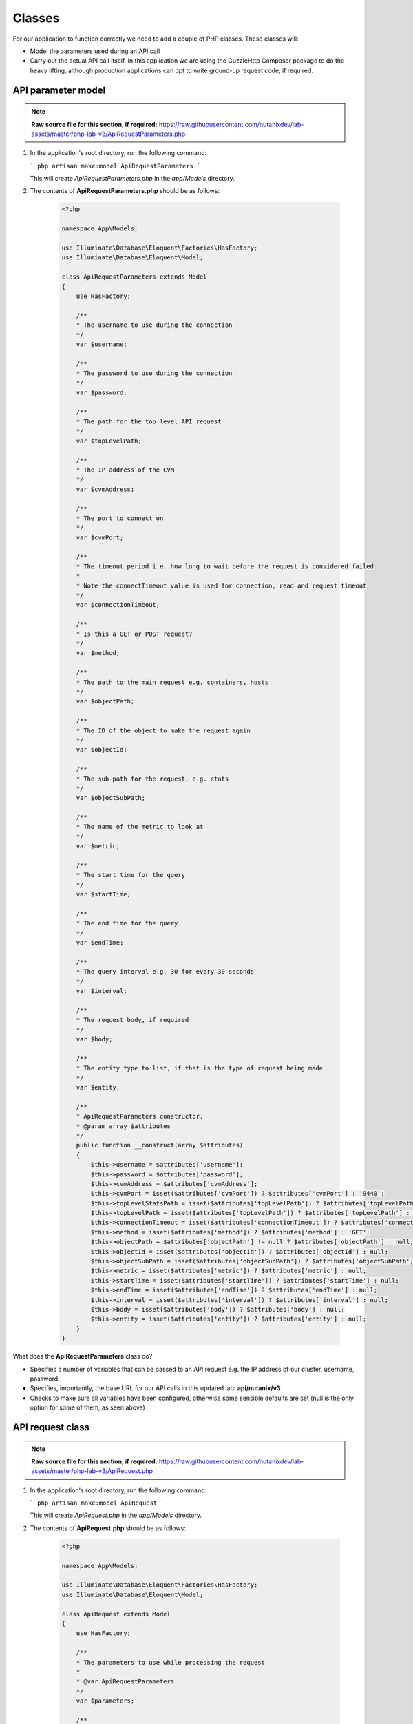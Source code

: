 Classes
#######

For our application to function correctly we need to add a couple of PHP classes.  These classes will:

- Model the parameters used during an API call
- Carry out the actual API call itself.  In this application we are using the GuzzleHttp Composer package to do the heavy lifting, although production applications can opt to write ground-up request code, if required.

API parameter model
...................

.. note::

  **Raw source file for this section, if required:** https://raw.githubusercontent.com/nutanixdev/lab-assets/master/php-lab-v3/ApiRequestParameters.php

#. In the application's root directory, run the following command:

   ```
   php artisan make:model ApiRequestParameters
   ```

   This will create `ApiRequestParameters.php` in the `app/Models` directory.

#. The contents of **ApiRequestParameters.php** should be as follows:

    .. code-block:: php

        <?php

        namespace App\Models;

        use Illuminate\Database\Eloquent\Factories\HasFactory;
        use Illuminate\Database\Eloquent\Model;

        class ApiRequestParameters extends Model
        {
            use HasFactory;

            /**
            * The username to use during the connection
            */
            var $username;

            /**
            * The password to use during the connection
            */
            var $password;

            /**
            * The path for the top level API request
            */
            var $topLevelPath;

            /**
            * The IP address of the CVM
            */
            var $cvmAddress;

            /**
            * The port to connect on
            */
            var $cvmPort;

            /**
            * The timeout period i.e. how long to wait before the request is considered failed
            *
            * Note the connectTimeout value is used for connection, read and request timeout
            */
            var $connectionTimeout;

            /**
            * Is this a GET or POST request?
            */
            var $method;

            /**
            * The path to the main request e.g. containers, hosts
            */
            var $objectPath;

            /**
            * The ID of the object to make the request again
            */
            var $objectId;

            /**
            * The sub-path for the request, e.g. stats
            */
            var $objectSubPath;

            /**
            * The name of the metric to look at
            */
            var $metric;

            /**
            * The start time for the query
            */
            var $startTime;

            /**
            * The end time for the query
            */
            var $endTime;

            /**
            * The query interval e.g. 30 for every 30 seconds
            */
            var $interval;

            /**
            * The request body, if required
            */
            var $body;

            /**
            * The entity type to list, if that is the type of request being made
            */
            var $entity;

            /**
            * ApiRequestParameters constructor.
            * @param array $attributes
            */
            public function __construct(array $attributes)
            {
                $this->username = $attributes['username'];
                $this->password = $attributes['password'];
                $this->cvmAddress = $attributes['cvmAddress'];
                $this->cvmPort = isset($attributes['cvmPort']) ? $attributes['cvmPort'] : '9440';
                $this->topLevelStatsPath = isset($attributes['topLevelPath']) ? $attributes['topLevelPath'] : 'PrismGateway/services/rest/v1';
                $this->topLevelPath = isset($attributes['topLevelPath']) ? $attributes['topLevelPath'] : 'api/nutanix/v3';
                $this->connectionTimeout = isset($attributes['connectionTimeout']) ? $attributes['connectionTimeout'] : 5;
                $this->method = isset($attributes['method']) ? $attributes['method'] : 'GET';
                $this->objectPath = $attributes['objectPath'] != null ? $attributes['objectPath'] : null;
                $this->objectId = isset($attributes['objectId']) ? $attributes['objectId'] : null;
                $this->objectSubPath = isset($attributes['objectSubPath']) ? $attributes['objectSubPath'] : null;
                $this->metric = isset($attributes['metric']) ? $attributes['metric'] : null;
                $this->startTime = isset($attributes['startTime']) ? $attributes['startTime'] : null;
                $this->endTime = isset($attributes['endTime']) ? $attributes['endTime'] : null;
                $this->interval = isset($attributes['interval']) ? $attributes['interval'] : null;
                $this->body = isset($attributes['body']) ? $attributes['body'] : null;
                $this->entity = isset($attributes['entity']) ? $attributes['entity'] : null;
            }
        }

What does the **ApiRequestParameters** class do?

- Specifies a number of variables that can be passed to an API request e.g. the IP address of our cluster, username, password
- Specifies, importantly, the base URL for our API calls in this updated lab: **api/nutanix/v3**
- Checks to make sure all variables have been configured, otherwise some sensible defaults are set (null is the only option for some of them, as seen above)

API request class
.................

.. note::

  **Raw source file for this section, if required:** https://raw.githubusercontent.com/nutanixdev/lab-assets/master/php-lab-v3/ApiRequest.php

#. In the application's root directory, run the following command:

   ```
   php artisan make:model ApiRequest
   ```

   This will create `ApiRequest.php` in the `app/Models` directory.

#. The contents of **ApiRequest.php** should be as follows:

    .. code-block:: php

        <?php

        namespace App\Models;

        use Illuminate\Database\Eloquent\Factories\HasFactory;
        use Illuminate\Database\Eloquent\Model;

        class ApiRequest extends Model
        {
            use HasFactory;

            /**
            * The parameters to use while processing the request
            *
            * @var ApiRequestParameters
            */
            var $parameters;

            /**
            * ApiRequest constructor.
            *
            * @param ApiRequestParameters $parameters
            */
            public function __construct(ApiRequestParameters $parameters)
            {
                $this->parameters = $parameters;
                return $this;
            }

            /**
            * Process an API request
            * Supports both GET and POST requests
            *
            * @param $postParameters
            * @return mixed
            */
            public function doApiRequest($postParameters = null)
            {

                $path = '';
                switch ($this->parameters->method) {
                    case 'GET':

                        if (isset($this->parameters->objectId)) {
                            $path = sprintf(
                                "https://%s:%s/%s/%s/%s/%s?metrics=%s&startTimeInUsecs=%s&endTimeInUsecs=%s",
                                $this->parameters->cvmAddress,
                                $this->parameters->cvmPort,
                                $this->parameters->topLevelStatsPath,
                                $this->parameters->objectPath,
                                $this->parameters->objectId,
                                $this->parameters->objectSubPath,
                                $this->parameters->metric,
                                \Carbon\Carbon::parse($this->parameters->startTime)->timestamp * 1000000,
                                \Carbon\Carbon::parse($this->parameters->endTime)->timestamp * 1000000
                            );
                        } else {
                            $path = sprintf(
                                "https://%s:%s/%s/%s/",
                                $this->parameters->cvmAddress,
                                $this->parameters->cvmPort,
                                $this->parameters->topLevelPath,
                                $this->parameters->objectPath
                            );
                        }
                        break;
                    case 'POST':
                        $path = sprintf(
                            "https://%s:%s/%s/%s",
                            $this->parameters->cvmAddress,
                            $this->parameters->cvmPort,
                            $this->parameters->topLevelPath,
                            $this->parameters->objectPath
                        );
                        break;
                }

                $client = new \GuzzleHttp\Client();

                $response = $client->request(
                    $this->parameters->method,
                    $path,
                    [
                        'auth' => [ $this->parameters->username, $this->parameters->password ],
                        'verify' => false,
                        'connect_timeout' => $this->parameters->connectionTimeout,
                        'read_timeout' => $this->parameters->connectionTimeout,
                        'timeout' => $this->parameters->connectionTimeout,
                        'headers' => [
                            "Accept" => "application/json",
                            "Content-Type" => "application/json"
                        ],
                        'body' => $this->parameters->body
                    ]
                );

                /* return the response data in JSON format */
                return (json_decode($response->getBody()));
            }
        }

What does the **ApiRequest** class do?

- Takes an array of parameters.  This is an **instance** of the **ApiRequestParameters** class
- Sets up the configuration of the API request
- Carries out the actual request and returns the results in JSON format

.. raw:: html

  <p><strong><font color="red">Important note: The classes used in this app intentionally bypass the verification of SSL certificates used during the CVM/cluster connection.  It is strongly advised that appropriate security practices are followed in production environments and that all certificates are verified as connections are made.</font></strong></p>

Making classes usable
.....................

A couple of quick commands need to be run before the classes are usable.

#. Run these commands in the app's root directory.

   .. code-block:: bash

      php artisan clear-compiled
      composer -o dump-autoload
